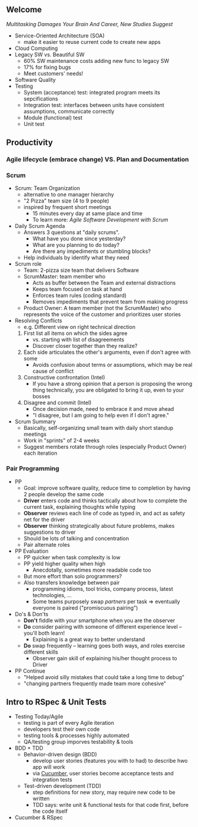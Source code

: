 # Berkeley CS169 Engineering Software (as a Service)
# TO edit a link use C-c C-l
** Welcome
[[bit.ly/cs169-multitasking][Multitasking Damages Your Brain And Career, New Studies Suggest]]
- Service-Oriented Architecture (SOA)
  - make it easier to reuse current code to create new apps
- Cloud Computing
- Legacy SW vs. Beautiful SW
  - 60% SW maintenance costs adding new func to legacy SW
  - 17% for fixing bugs
  - Meet customers' needs!
- Software Quality
- Testing
  - System (acceptance) test: integrated program meets its sepcifications
  - Integration test: interfaces between units have consistent assumptions, communicate correctly
  - Module (functional) test
  - Unit test
** Productivity
*** Agile lifecycle (embrace change) VS. Plan and Documentation
*** Scrum
- Scrum: Team Organization
   - alternative to one manager hierarchy
   - "2 Pizza" team size (4 to 9 people)
   - inspired by frequent short meetings
     - 15 minutes every day at same place and time
     - To learn more: /Agile Software Development with Scrum/
- Daily Scrum Agenda
  - Answers 3 questions at "daily scrums".
    - What have you done since yesterday?
    - What are you planning to do today?
    - Are there any impediments or stumbling blocks?
  - Help individuals by identify what they need
- Scrum role
  - Team: 2-pizza size team that delivers Software
  - ScrumMaster: team member who
    - Acts as buffer between the Team and external distractions
    - Keeps team focused on task at hand
    - Enforces team rules (coding standard)
    - Removes impediments that prevent team from making progress
  - Product Owner: A team member (not the ScrumMaster) who represents the voice of the customer and prioritizes user stories
- Resolving Conflicts
  - e.g. Different view on right technical direction
  1. First list all items on which the sides agree
    - vs. starting with list of disagreements
    - Discover closer together than they realize?
  2. Each side articulates the other's arguments, even if don't agree with some
    - Avoids confusion about terms or assumptions, which may be real cause of conflict
  3. Constructive confrontation (Intel)
    - If you have a strong opinion that a person is proposing the wrong thing technically, you are obligated to bring it up, even to your bosses
  4. Disagree and commit (Intel)
    - Once decision made, need to embrace it and move ahead
    - "I disagree, but I am going to help even if I don't agree."
- Scrum Summary 
  - Basically, self-organizing small team with daily short standup meetings
  - Work in "sprints" of 2-4 weeks
  - Suggest members rotate through roles (especially Product Owner) each iteration
*** Pair Programming
- PP
  - Goal: improve software quality, reduce time to completion by having 2 people develop the same code
  - *Driver* enters code and thinks tactically about how to complete the current task, explaining thoughts while typing
  - *Observer* reviews each line of code as typed in, and act as safety net for the driver
  - *Observer* thinking strategically about future problems, makes suggestions to driver
  - Should be lots of talking and concentration
  - Pair alternate roles
- PP Evaluation
  - PP quicker when task complexity is low
  - PP yield higher quality when high
    - Anecdotally, sometimes more readable code too
  - But more effort than solo programmers?
  - Also transfers knowledge between pair
    - programming idioms, tool tricks, company process, latest technologies, ...
    - Some teams purposely swap /partners/ per task => eventually everyone is paired ("promiscuous pairing")
- Do's & Don'ts
  - *Don't* fiddle with your smartphone when you are the observer
  - *Do* consider pairing with someone of different experience level -- you'll both learn!
    - Explaining is a great way to better understand
  - *Do* swap frequently -- learning goes both ways, and roles exercise different skills
    - Observer gain skill of explaining his/her thought process to Driver
- PP Continue
  - "Helped avoid silly mistakes that could take a long time to debug"
  - "changing partners frequently made team more cohesive"

** Intro to RSpec & Unit Tests
- Testing Today/Agile
  - testing is part of every Agile iteration
  - developers test their own code
  - testing tools & processes highly automated
  - QA/testing group imporves testability & tools
- BDD + TDD
  - Behavior-driven design (BDD)
    - develop user stories (features you with to had) to describe hwo app will work
    - via [[https://en.wikipedia.org/wiki/Cucumber_(software)][Cucumber]], user stories become acceptance tests and integration tests
  - Test-driven development (TDD)
    - step definitions for new story, may require new code to be written
    - TDD says: write unit & functional tests for that code first, before the code itself
- Cucumber & RSpec
